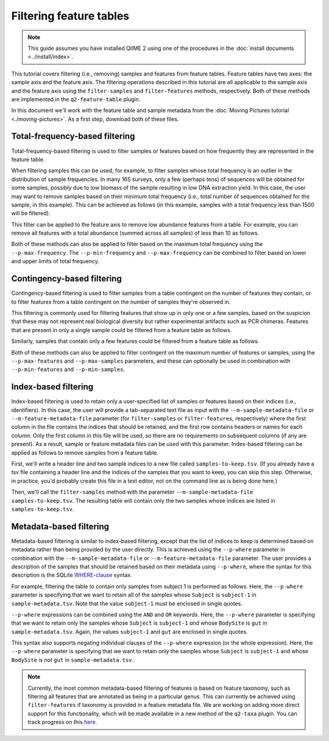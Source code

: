 Filtering feature tables
========================

.. note:: This guide assumes you have installed QIIME 2 using one of the procedures in the :doc:`install documents <../install/index>`.

.. qiime1-users:: The methods described in this tutorial mirror the functionality in ``filter_samples_from_otu_table.py`` and ``filter_otus_from_otu_table.py``.

This tutorial covers filtering (i.e., removing) samples and features from feature tables. Feature tables have two axes: the sample axis and the feature axis. The filtering operations described in this tutorial are all applicable to the sample axis and the feature axis using the ``filter-samples`` and ``filter-features`` methods, respectively. Both of these methods are implemented in the ``q2-feature-table`` plugin.

In this document we'll work with the feature table and sample metadata from the :doc:`Moving Pictures tutorial <./moving-pictures>`. As a first step, download both of these files.

.. command-block::

    curl -sL "https://docs.google.com/spreadsheets/d/1_3ZbqCtAYx-9BJYHoWlICkVJ4W_QGMfJRPLedt_0hws/export?gid=0&format=tsv" > sample-metadata.tsv
    curl -sLO https://data.qiime2.org/2.0.6/tutorials/filtering-feature-tables/table.qza

Total-frequency-based filtering
-------------------------------

Total-frequency-based filtering is used to filter samples or features based on how frequently they are represented in the feature table.

When filtering samples this can be used, for example, to filter samples whose total frequency is an outlier in the distribution of sample frequencies. In many 16S surveys, only a few (perhaps tens) of sequences will be obtained for some samples, possibly due to low biomass of the sample resulting in low DNA extraction yield. In this case, the user may want to remove samples based on their minimum total frequency (i.e., total number of sequences obtained for the sample, in this example). This can be achieved as follows (in this example, samples with a total frequency less than 1500 will be filtered).

.. command-block::
    qiime feature-table filter-samples \
      --i-table table.qza \
      --p-min-frequency 1500 \
      --o-filtered-table sample-frequency-filtered-table.qza

This filter can be applied to the feature axis to remove low abundance features from a table. For example, you can remove all features with a total abundance (summed across all samples) of less than 10 as follows.

.. command-block::
    qiime feature-table filter-features \
      --i-table table.qza \
      --p-min-frequency 10 \
      --o-filtered-table feature-frequency-filtered-table.qza

Both of these methods can also be applied to filter based on the maximum total frequency using the ``--p-max-frequency``. The ``--p-min-frequency`` and ``--p-max-frequency`` can be combined to filter based on lower and upper limits of total frequency.

Contingency-based filtering
---------------------------

Contingency-based filtering is used to filter samples from a table contingent on the number of features they contain, or to filter features from a table contingent on the number of samples they're observed in.

This filtering is commonly used for filtering features that show up in only one or a few samples, based on the suspicion that these may not represent real biological diversity but rather experimental artifacts such as PCR chimeras. Features that are present in only a single sample could be filtered from a feature table as follows.

.. command-block::
    qiime feature-table filter-features \
      --i-table table.qza \
      --p-min-samples 2 \
      --o-filtered-table sample-contingency-filtered-table.qza

Similarly, samples that contain only a few features could be filtered from a feature table as follows.

.. command-block::
    qiime feature-table filter-samples \
      --i-table table.qza \
      --p-min-features 10 \
      --o-filtered-table feature-contingency-filtered-table.qza

Both of these methods can also be applied to filter contingent on the maximum number of features or samples, using the ``--p-max-features`` and ``--p-max-samples`` parameters, and these can optionally be used in combination with ``--p-min-features`` and ``--p-min-samples``.

Index-based filtering
---------------------

Index-based filtering is used to retain only a user-specified list of samples or features based on their indices (i.e., identifiers). In this case, the user will provide a tab-separated text file as input with the ``--m-sample-metadata-file`` or ``--m-feature-metadata-file`` parameter (for ``filter-samples`` or ``filter-features``, respectively) where the first column in the file contains the indices that should be retained, and the first row contains headers or names for each column. Only the first column in this file will be used, so there are no requirements on subsequent columns (if any are present). As a result, sample or feature metadata files can be used with this parameter. Index-based filtering can be applied as follows to remove samples from a feature table.

First, we'll write a header line and two sample indices to a new file called ``samples-to-keep.tsv``. (If you already have a tsv file containing a header line and the indices of the samples that you want to keep, you can skip this step. Otherwise, in practice, you'd probably create this file in a text editor, not on the command line as is being done here.)

.. command-block::
    echo Index > samples-to-keep.tsv
    echo L1S8 >> samples-to-keep.tsv
    echo L1S105 >> samples-to-keep.tsv

Then, we'll call the ``filter-samples`` method with the parameter ``--m-sample-metadata-file samples-to-keep.tsv``. The resulting table will contain only the two samples whose indices are listed in ``samples-to-keep.tsv``.

.. command-block::
    qiime feature-table filter-samples \
     --i-table table.qza \
     --m-sample-metadata-file samples-to-keep.tsv \
     --o-filtered-table index-filtered-table.qza

Metadata-based filtering
------------------------

Metadata-based filtering is similar to index-based filtering, except that the list of indices to keep is determined based on metadata rather than being provided by the user directly. This is achieved using the ``--p-where`` parameter in combination with the ``--m-sample-metadata-file`` or ``--m-feature-metadata-file`` parameter. The user provides a description of the samples that should be retained based on their metadata using ``--p-where``, where the syntax for this description is the SQLite `WHERE-clause <https://en.wikipedia.org/wiki/Where_(SQL)>`_ syntax.

For example, filtering the table to contain only samples from subject 1 is performed as follows. Here, the ``--p-where`` parameter is specifying that we want to retain all of the samples whose ``Subject`` is ``subject-1`` in ``sample-metadata.tsv``. Note that the value ``subject-1`` must be enclosed in single quotes.

.. command-block::
    qiime feature-table filter-samples \
      --i-table table.qza \
      --m-sample-metadata-file sample-metadata.tsv \
      --p-where "Subject='subject-1'" \
      --o-filtered-table subject-1-filtered-table.qza

``--p-where`` expressions can be combined using the ``AND`` and ``OR`` keywords. Here, the ``--p-where`` parameter is specifying that we want to retain only the samples whose ``Subject`` is ``subject-1`` *and* whose ``BodySite`` is ``gut`` in ``sample-metadata.tsv``. Again, the values ``subject-1`` and ``gut`` are enclosed in single quotes.

.. command-block::
    qiime feature-table filter-samples \
      --i-table table.qza \
      --m-sample-metadata-file sample-metadata.tsv \
      --p-where "Subject='subject-1' AND BodySite='gut'" \
      --o-filtered-table subject-1-gut-filtered-table.qza

This syntax also supports negating individual clauses of the ``--p-where`` expression (or the whole expression). Here, the ``--p-where`` parameter is specifying that we want to retain only the samples whose ``Subject`` is ``subject-1`` and whose ``BodySite`` is *not* ``gut`` in ``sample-metadata.tsv``.

.. command-block::
    qiime feature-table filter-samples \
      --i-table table.qza \
      --m-sample-metadata-file sample-metadata.tsv \
      --p-where "Subject='subject-1' AND NOT BodySite='gut'" \
      --o-filtered-table subject-1-non-gut-filtered-table.qza

.. note:: Currently, the most common metadata-based filtering of features is based on feature taxonomy, such as filtering all features that are annotated as being in a particular genus. This can currently be achieved using ``filter-features`` if taxonomy is provided in a feature metadata file. We are working on adding more direct support for this functionality, which will be made available in a new method of the ``q2-taxa`` plugin. You can track progress on this `here <https://github.com/qiime2/q2-taxa/issues/40>`_.
